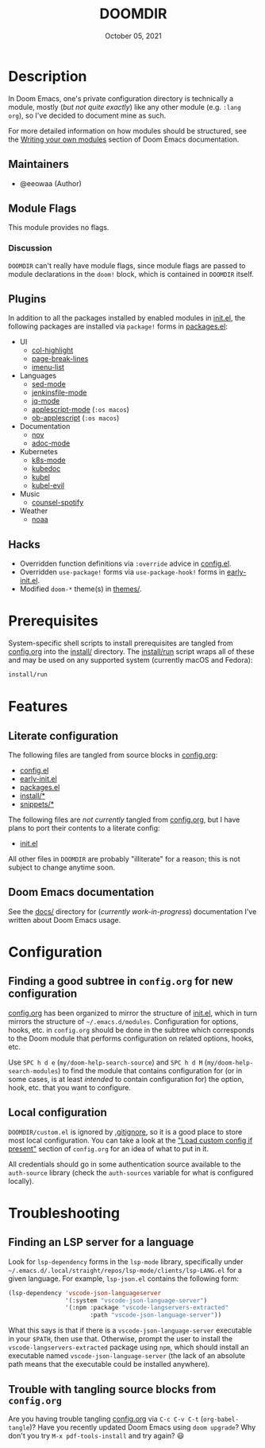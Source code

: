 #+TITLE:   DOOMDIR
#+DATE:    October 05, 2021
#+SINCE:   3.0.0-alpha
#+STARTUP: inlineimages nofold

* Table of Contents :TOC_3:noexport:
- [[#description][Description]]
  - [[#maintainers][Maintainers]]
  - [[#module-flags][Module Flags]]
    - [[#discussion][Discussion]]
  - [[#plugins][Plugins]]
  - [[#hacks][Hacks]]
- [[#prerequisites][Prerequisites]]
- [[#features][Features]]
  - [[#literate-configuration][Literate configuration]]
  - [[#doom-emacs-documentation][Doom Emacs documentation]]
- [[#configuration][Configuration]]
  - [[#finding-a-good-subtree-in-configorg-for-new-configuration][Finding a good subtree in =config.org= for new configuration]]
  - [[#local-configuration][Local configuration]]
- [[#troubleshooting][Troubleshooting]]
  - [[#finding-an-lsp-server-for-a-language][Finding an LSP server for a language]]
  - [[#trouble-with-tangling-source-blocks-from-configorg][Trouble with tangling source blocks from =config.org=]]

* Description
In Doom Emacs, one's private configuration directory is technically a module,
mostly (/but not quite exactly/) like any other module (e.g. =:lang org=), so
I've decided to document mine as such.

For more detailed information on how modules should be structured, see the
[[https://github.com/hlissner/doom-emacs/blob/HEAD/docs/getting_started.org#writing-your-own-modules][Writing your own modules]] section of Doom Emacs documentation.

** Maintainers
+ @eeowaa (Author)

** Module Flags
This module provides no flags.

*** Discussion
=DOOMDIR= can't really have module flags, since module flags are passed to
module declarations in the ~doom!~ block, which is contained in =DOOMDIR=
itself.

** Plugins
In addition to all the packages installed by enabled modules in [[file:init.el][init.el]], the
following packages are installed via ~package!~ forms in [[file:packages.el][packages.el]]:

+ UI
  + [[https://www.emacswiki.org/emacs/download/col-highlight.el][col-highlight]]
  + [[https://github.com/purcell/page-break-lines][page-break-lines]]
  + [[https://github.com/bmag/imenu-list][imenu-list]]
+ Languages
  + [[https://elpa.gnu.org/packages/sed-mode.html][sed-mode]]
  + [[https://github.com/john2x/jenkinsfile-mode][jenkinsfile-mode]]
  + [[https://github.com/ljos/jq-mode][jq-mode]]
  + [[https://github.com/emacsorphanage/applescript-mode][applescript-mode]] (=:os macos=)
  + [[http://github.com/stig/ob-applescript.el][ob-applescript]] (=:os macos=)
+ Documentation
  + [[https://depp.brause.cc/nov.el][nov]]
  + [[https://github.com/sensorflo/adoc-mode/wiki][adoc-mode]]
+ Kubernetes
  + [[https://github.com/TxGVNN/emacs-k8s-mode][k8s-mode]]
  + [[https://github.com/r0bobo/kubedoc.el/][kubedoc]]
  + [[https://github.com/abrochard/kubel][kubel]]
  + [[https://github.com/abrochard/kubel][kubel-evil]]
+ Music
  + [[https://github.com/Lautaro-Garcia/counsel-spotify][counsel-spotify]]
+ Weather
  + [[https://github.com/thomp/noaa][noaa]]

** Hacks
+ Overridden function definitions via ~:override~ advice in [[file:config.el][config.el]].
+ Overridden ~use-package!~ forms via ~use-package-hook!~ forms in [[file:early-init.el][early-init.el]].
+ Modified ~doom-*~ theme(s) in [[file:themes/][themes/]].

* Prerequisites
System-specific shell scripts to install prerequisites are tangled from
[[file:config.org][config.org]] into the [[file:install/][install/]] directory. The [[file:install/run][install/run]] script wraps all of
these and may be used on any supported system (currently macOS and Fedora):

#+begin_src sh
install/run
#+end_src

* Features
** Literate configuration
The following files are tangled from source blocks in [[file:config.org][config.org]]:

+ [[file:config.el][config.el]]
+ [[file:early-init.el][early-init.el]]
+ [[file:packages.el][packages.el]]
+ [[file:install][install/*]]
+ [[file:snippets][snippets/*]]

The following files are /not currently/ tangled from [[file:config.org][config.org]], but I have
plans to port their contents to a literate config:

+ [[file:init.el][init.el]]

All other files in =DOOMDIR= are probably "illiterate" for a reason; this is not
subject to change anytime soon.

** Doom Emacs documentation
See the [[file:docs][docs/]] directory for (/currently work-in-progress/) documentation I've
written about Doom Emacs usage.

* Configuration
** Finding a good subtree in =config.org= for new configuration
[[file:config.org][config.org]] has been organized to mirror the structure of [[file:init.el][init.el]], which in turn
mirrors the structure of =~/.emacs.d/modules=. Configuration for options, hooks,
etc. in =config.org= should be done in the subtree which corresponds to the Doom
module that performs configuration on related options, hooks, etc.

Use =SPC h d e= (~my/doom-help-search-source~) and =SPC h d M=
(~my/doom-help-search-modules~) to find the module that contains configuration
for (or in some cases, is at least /intended/ to contain configuration for) the
option, hook, etc. that you want to configure.

** Local configuration
=DOOMDIR/custom.el= is ignored by [[file:.gitignore][.gitignore]], so it is a good place to store
most local configuration. You can take a look at the [[file:config.org::*Load custom config if present]["Load custom config if present"]]
section of =config.org= for an idea of what to put in it.

All credentials should go in some authentication source available to the
=auth-source= library (check the ~auth-sources~ variable for what is configured
locally).

* Troubleshooting
** Finding an LSP server for a language
Look for ~lsp-dependency~ forms in the =lsp-mode= library, specifically under
=~/.emacs.d/.local/straight/repos/lsp-mode/clients/lsp-LANG.el= for a given
language. For example, =lsp-json.el= contains the following form:

#+begin_src emacs-lisp :tangle no
(lsp-dependency 'vscode-json-languageserver
                '(:system "vscode-json-language-server")
                '(:npm :package "vscode-langservers-extracted"
                       :path "vscode-json-language-server"))
#+end_src

What this says is that if there is a =vscode-json-language-server= executable in
your ~$PATH~, then use that. Otherwise, prompt the user to install the
~vscode-langservers-extracted~ package using ~npm~, which should install an
executable named =vscode-json-language-server= (the lack of an absolute path
means that the executable could be installed anywhere).

** Trouble with tangling source blocks from =config.org=
Are you having trouble tangling [[file:config.org][config.org]] via =C-c C-v C-t=
(~org-babel-tangle~)? Have you recently updated Doom Emacs using ~doom upgrade~?
Why don't you try =M-x pdf-tools-install= and try again? 😃
